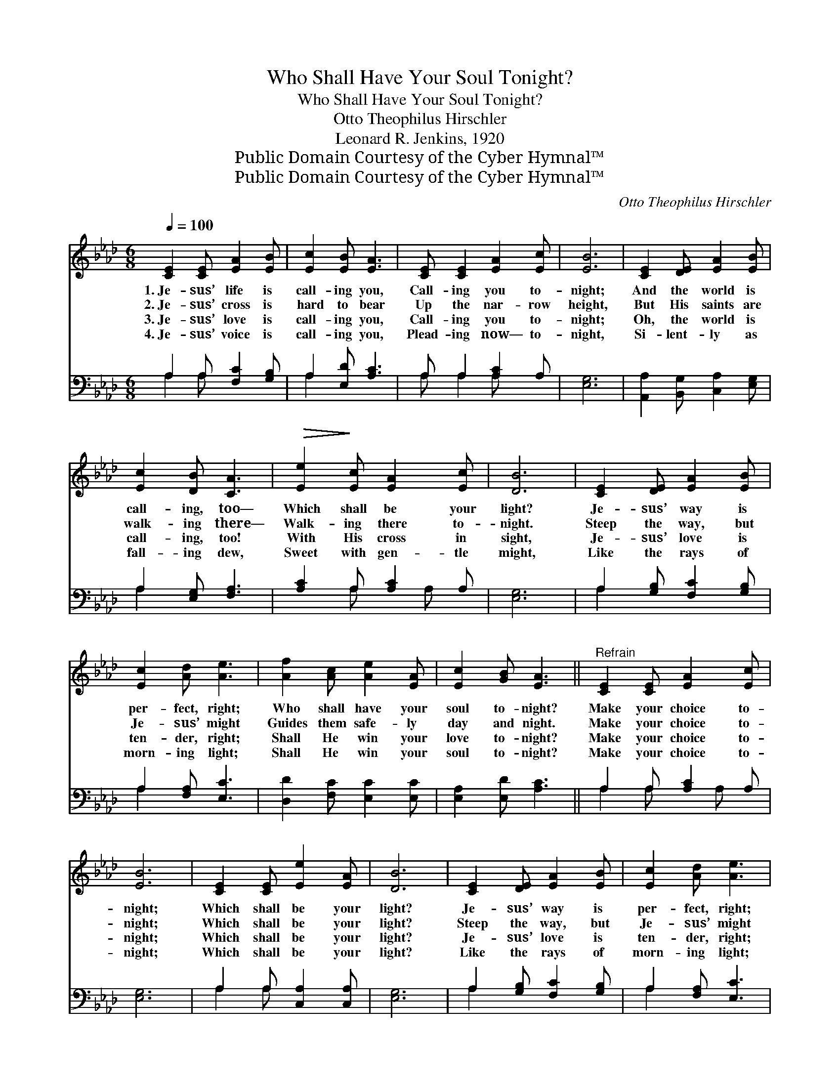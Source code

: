 X:1
T:Who Shall Have Your Soul Tonight?
T:Who Shall Have Your Soul Tonight?
T:Otto Theophilus Hirschler
T:Leonard R. Jenkins, 1920
T:Public Domain Courtesy of the Cyber Hymnal™
T:Public Domain Courtesy of the Cyber Hymnal™
C:Otto Theophilus Hirschler
Z:Public Domain
Z:Courtesy of the Cyber Hymnal™
%%score 1 ( 2 3 )
L:1/8
Q:1/4=100
M:6/8
K:Ab
V:1 treble 
V:2 bass 
V:3 bass 
V:1
 [CE]2 [CE] [EA]2 [EB] | [Ec]2 [EB] [EA]3 | [CE] [CE]2 [EA]2 [Ec] | [EB]6 | [CE]2 [DE] [EA]2 [EB] | %5
w: 1.~Je- sus’ life is|call- ing you,|Call- ing you to-|night;|And the world is|
w: 2.~Je- sus’ cross is|hard to bear|Up the nar- row|height,|But His saints are|
w: 3.~Je- sus’ love is|call- ing you,|Call- ing you to-|night;|Oh, the world is|
w: 4.~Je- sus’ voice is|call- ing you,|Plead- ing now— to-|night,|Si- lent- ly as|
 [Ec]2 [DB] [CA]3 |!>(! [Ee]2!>)! [Ec] [EA]2 [Ec] | [DB]6 | [CE]2 [DE] [EA]2 [EB] | %9
w: call- ing, too—|Which shall be your|light?|Je- sus’ way is|
w: walk- ing there—|Walk- ing there to-|night.|Steep the way, but|
w: call- ing, too!|With His cross in|sight,|Je- sus’ love is|
w: fall- ing dew,|Sweet with gen- tle|might,|Like the rays of|
 [Ec]2 [Ad] [Ae]3 | [Af]2 [Ac] [Ae]2 [EA] | [Ec]2 [GB] [EA]3 ||"^Refrain" [CE]2 [CE] [EA]2 [Ec] | %13
w: per- fect, right;|Who shall have your|soul to- night?|Make your choice to-|
w: Je- sus’ might|Guides them safe- ly|day and night.|Make your choice to-|
w: ten- der, right;|Shall He win your|love to- night?|Make your choice to-|
w: morn- ing light;|Shall He win your|soul to- night?|Make your choice to-|
 [EB]6 | [CE]2 [CE] [Ee]2 [EA] | [DB]6 | [CE]2 [DE] [EA]2 [EB] | [Ec]2 [Ad] [Ae]3 | %18
w: night;|Which shall be your|light?|Je- sus’ way is|per- fect, right;|
w: night;|Which shall be your|light?|Steep the way, but|Je- sus’ might|
w: night;|Which shall be your|light?|Je- sus’ love is|ten- der, right;|
w: night;|Which shall be your|light?|Like the rays of|morn- ing light;|
 [Af]2 [Ac] [Ae]2 [EA] | [Ec]2 [GB] [EA]3 |] %20
w: Who shall have your|soul to- night?|
w: Guides them safe- ly|day and night.|
w: Shall He win your|love to- night?|
w: Shall He win your|soul to- night?|
V:2
 A,2 A, [F,C]2 [G,B,] | A,2 [E,D] [A,C]3 | A, A,2 [A,C]2 A, | [E,G,]6 | %4
 [A,,A,]2 [B,,G,] [C,A,]2 [E,G,] | A,2 [E,G,] [F,A,]3 | [A,C]2 A, [A,C]2 A, | [E,G,]6 | %8
 A,2 [G,B,] [F,C]2 [G,B,] | A,2 [F,A,] [E,C]3 | [D,D]2 [F,C] [E,C]2 [E,C] | [E,A,]2 [E,D] [A,C]3 || %12
 A,2 A, [A,C]2 A, | [E,G,]6 | A,2 A, [C,A,]2 [C,A,] | [E,G,]6 | A,2 [G,B,] [F,C]2 [G,B,] | %17
 A,2 [F,A,] [E,C]3 | [D,D]2 [F,C] [E,C]2 [E,C] | [E,A,]2 [E,D] [A,C]3 |] %20
V:3
 A,2 A, x3 | A,2 x4 | A, A,2 A, x2 | x6 | x6 | A,2 x4 | x2 A, x A, x | x6 | A,2 x4 | A,2 x4 | x6 | %11
 x6 || A,2 A, x A, x | x6 | A,2 A, x3 | x6 | A,2 x4 | A,2 x4 | x6 | x6 |] %20

